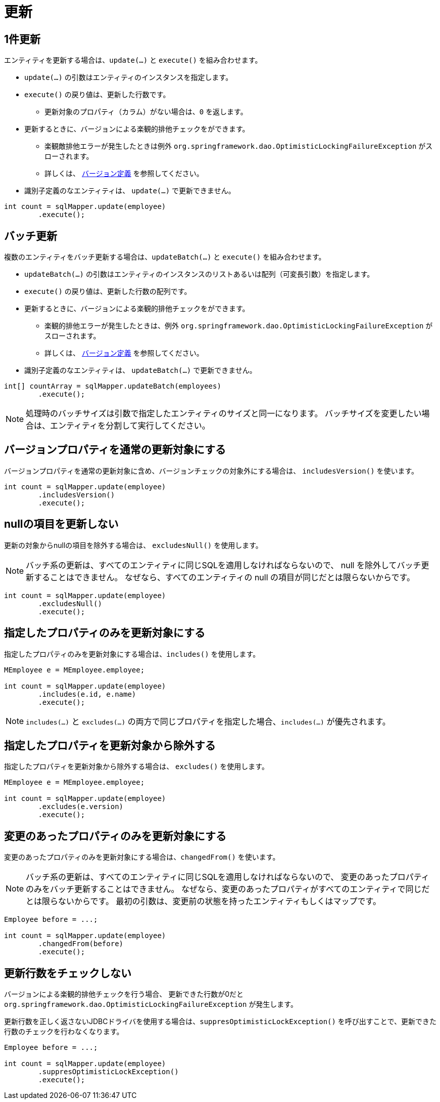 = 更新

== 1件更新

エンティティを更新する場合は、`update(...)` と `execute()` を組み合わせます。

* `update(...)` の引数はエンティティのインスタンスを指定します。
* `execute()` の戻り値は、更新した行数です。
** 更新対象のプロパティ（カラム）がない場合は、`0` を返します。
* 更新するときに、バージョンによる楽観的排他チェックをができます。
** 楽観敵排他エラーが発生したときは例外 `org.springframework.dao.OptimisticLockingFailureException` がスローされます。
** 詳しくは、 <<anno_version, バージョン定義>> を参照してください。
* 識別子定義のなエンティティは、 `update(...)` で更新できません。

[source,java]
----
int count = sqlMapper.update(employee)
        .execute();
----

== バッチ更新

複数のエンティティをバッチ更新する場合は、`updateBatch(...)` と `execute()` を組み合わせます。

* `updateBatch(...)` の引数はエンティティのインスタンスのリストあるいは配列（可変長引数）を指定します。
* `execute()` の戻り値は、更新した行数の配列です。
* 更新するときに、バージョンによる楽観的排他チェックをができます。
** 楽観的排他エラーが発生したときは、例外 `org.springframework.dao.OptimisticLockingFailureException` がスローされます。
** 詳しくは、 <<anno_version, バージョン定義>> を参照してください。
* 識別子定義のなエンティティは、 `updateBatch(...)` で更新できません。

[source,java]
----
int[] countArray = sqlMapper.updateBatch(employees)
        .execute();
----

NOTE: 処理時のバッチサイズは引数で指定したエンティティのサイズと同一になります。
バッチサイズを変更したい場合は、エンティティを分割して実行してください。

== バージョンプロパティを通常の更新対象にする

バージョンプロパティを通常の更新対象に含め、バージョンチェックの対象外にする場合は、  `includesVersion()` を使います。

[source,java]
----
int count = sqlMapper.update(employee)
        .includesVersion()
        .execute();
----

== nullの項目を更新しない

更新の対象からnullの項目を除外する場合は、 `excludesNull()` を使用します。 

NOTE: バッチ系の更新は、すべてのエンティティに同じSQLを適用しなければならないので、 null を除外してバッチ更新することはできません。
なぜなら、すべてのエンティティの null の項目が同じだとは限らないからです。

[source,java]
----
int count = sqlMapper.update(employee)
        .excludesNull()
        .execute();
----

== 指定したプロパティのみを更新対象にする

指定したプロパティのみを更新対象にする場合は、`includes()` を使用します。

[source,java]
----
MEmployee e = MEmployee.employee;

int count = sqlMapper.update(employee)
        .includes(e.id, e.name)
        .execute();
----

NOTE: `includes(...)` と `excludes(...)` の両方で同じプロパティを指定した場合、`includes(...)` が優先されます。


== 指定したプロパティを更新対象から除外する

指定したプロパティを更新対象から除外する場合は、 `excludes()` を使用します。

[source,java]
----
MEmployee e = MEmployee.employee;

int count = sqlMapper.update(employee)
        .excludes(e.version)
        .execute();
----

== 変更のあったプロパティのみを更新対象にする

変更のあったプロパティのみを更新対象にする場合は、`changedFrom()` を使います。

NOTE: バッチ系の更新は、すべてのエンティティに同じSQLを適用しなければならないので、 変更のあったプロパティのみをバッチ更新することはできません。
なぜなら、変更のあったプロパティがすべてのエンティティで同じだとは限らないからです。
最初の引数は、変更前の状態を持ったエンティティもしくはマップです。

[source,java]
----
Employee before = ...;

int count = sqlMapper.update(employee)
        .changedFrom(before)
        .execute();
----

== 更新行数をチェックしない

バージョンによる楽観的排他チェックを行う場合、 更新できた行数が0だと `org.springframework.dao.OptimisticLockingFailureException` が発生します。

更新行数を正しく返さないJDBCドライバを使用する場合は、`suppresOptimisticLockException()` を呼び出すことで、更新できた行数のチェックを行わなくなります。


[source,java]
----
Employee before = ...;

int count = sqlMapper.update(employee)
        .suppresOptimisticLockException()
        .execute();
----

